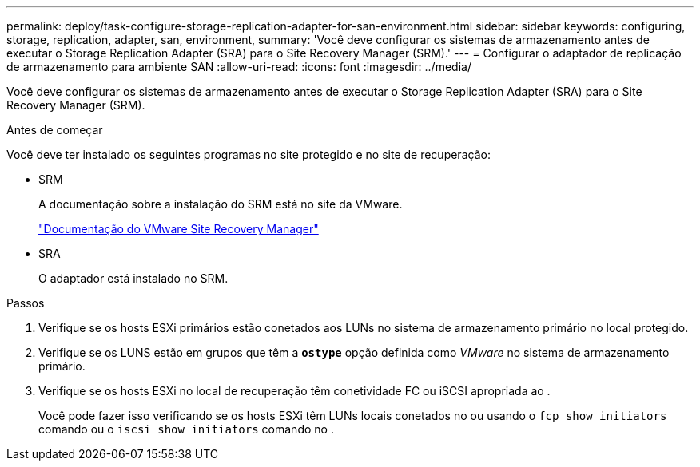 ---
permalink: deploy/task-configure-storage-replication-adapter-for-san-environment.html 
sidebar: sidebar 
keywords: configuring, storage, replication, adapter, san, environment, 
summary: 'Você deve configurar os sistemas de armazenamento antes de executar o Storage Replication Adapter (SRA) para o Site Recovery Manager (SRM).' 
---
= Configurar o adaptador de replicação de armazenamento para ambiente SAN
:allow-uri-read: 
:icons: font
:imagesdir: ../media/


[role="lead"]
Você deve configurar os sistemas de armazenamento antes de executar o Storage Replication Adapter (SRA) para o Site Recovery Manager (SRM).

.Antes de começar
Você deve ter instalado os seguintes programas no site protegido e no site de recuperação:

* SRM
+
A documentação sobre a instalação do SRM está no site da VMware.

+
https://www.vmware.com/support/pubs/srm_pubs.html["Documentação do VMware Site Recovery Manager"^]

* SRA
+
O adaptador está instalado no SRM.



.Passos
. Verifique se os hosts ESXi primários estão conetados aos LUNs no sistema de armazenamento primário no local protegido.
. Verifique se os LUNS estão em grupos que têm a `*ostype*` opção definida como _VMware_ no sistema de armazenamento primário.
. Verifique se os hosts ESXi no local de recuperação têm conetividade FC ou iSCSI apropriada ao .
+
Você pode fazer isso verificando se os hosts ESXi têm LUNs locais conetados no ou usando o `fcp show initiators` comando ou o `iscsi show initiators` comando no .


